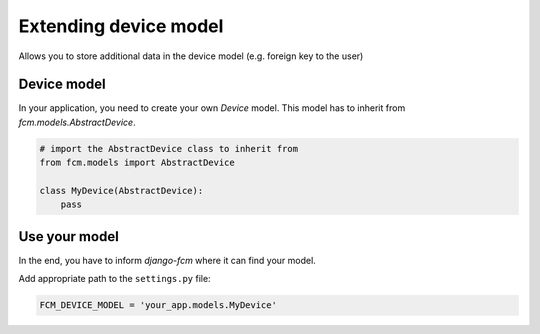 .. _extending_device:

Extending device model
======================

Allows you to store additional data in the device model (e.g. foreign key to the user)


Device model
------------

In your application, you need to create your own `Device` model. This model has to inherit from `fcm.models.AbstractDevice`.

.. code-block:: python

    # import the AbstractDevice class to inherit from
    from fcm.models import AbstractDevice

    class MyDevice(AbstractDevice):
        pass


Use your model
--------------

In the end, you have to inform `django-fcm` where it can find your model.

Add appropriate path to the ``settings.py`` file:

.. code-block:: python

    FCM_DEVICE_MODEL = 'your_app.models.MyDevice'


